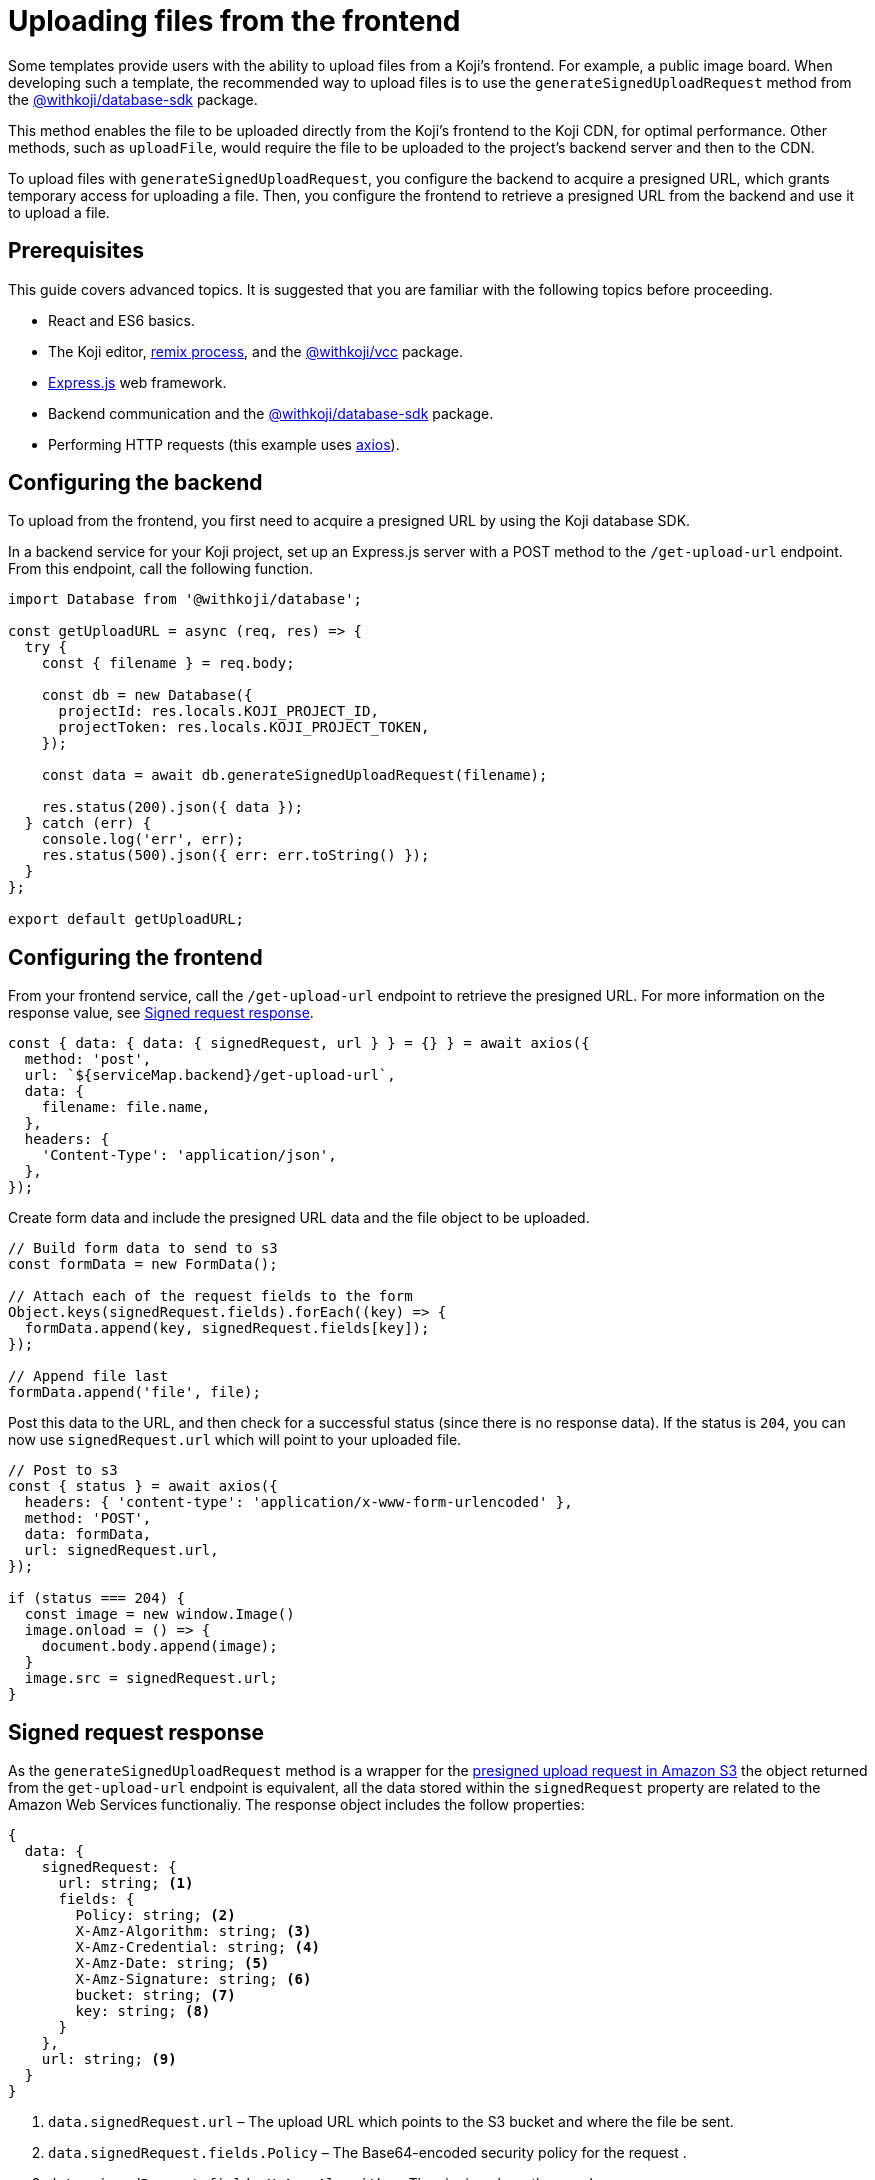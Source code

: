 = Uploading files from the frontend
:page-slug: frontend-uploading
:page-description: How to enable users to upload files to the CDN from a Koji's frontend.

Some templates provide users with the ability to upload files from a Koji’s frontend.
For example, a public image board.
When developing such a template, the recommended way to upload files is to use the `generateSignedUploadRequest` method from the <<withkoji-database-package#.generateSignedUploadRequest, @withkoji/database-sdk>> package.

This method enables the file to be uploaded directly from the Koji’s frontend to the Koji CDN, for optimal performance.
Other methods, such as `uploadFile`, would require the file to be uploaded to the project’s backend server and then to the CDN.

To upload files with `generateSignedUploadRequest`, you configure the backend to acquire a presigned URL, which grants temporary access for uploading a file.
Then, you configure the frontend to retrieve a presigned URL from the backend and use it to upload a file.

== Prerequisites

This guide covers advanced topics.
It is suggested that you are familiar with the following topics before proceeding.

* React and ES6 basics.
* The Koji editor, <<instant-remixing#, remix process>>, and the <<withkoji-vcc-package,@withkoji/vcc>> package.
* https://expressjs.com/[Express.js] web framework.
* Backend communication and the <<withkoji-database-package,@withkoji/database-sdk>> package.
* Performing HTTP requests (this example uses https://github.com/axios/axios[axios]).

== Configuring the backend

To upload from the frontend, you first need to acquire a presigned URL by using the Koji database SDK.

In a backend service for your Koji project, set up an Express.js server with a POST method to the `/get-upload-url` endpoint.
From this endpoint, call the following function.

[source, javascript]
----
import Database from '@withkoji/database';

const getUploadURL = async (req, res) => {
  try {
    const { filename } = req.body;

    const db = new Database({
      projectId: res.locals.KOJI_PROJECT_ID,
      projectToken: res.locals.KOJI_PROJECT_TOKEN,
    });

    const data = await db.generateSignedUploadRequest(filename);

    res.status(200).json({ data });
  } catch (err) {
    console.log('err', err);
    res.status(500).json({ err: err.toString() });
  }
};

export default getUploadURL;
----

== Configuring the frontend

From your frontend service, call the `/get-upload-url` endpoint to retrieve the presigned URL.
For more information on the response value, see <<#_signed_request_response>>.

[source,javascript]
----
const { data: { data: { signedRequest, url } } = {} } = await axios({
  method: 'post',
  url: `${serviceMap.backend}/get-upload-url`,
  data: {
    filename: file.name,
  },
  headers: {
    'Content-Type': 'application/json',
  },
});
----

Create form data and include the presigned URL data and the file object to be uploaded.

[source,javascript]
----
// Build form data to send to s3
const formData = new FormData();

// Attach each of the request fields to the form
Object.keys(signedRequest.fields).forEach((key) => {
  formData.append(key, signedRequest.fields[key]);
});

// Append file last
formData.append('file', file);
----

Post this data to the URL, and then check for a successful status (since there is no response data).
If the status is `204`, you can now use `signedRequest.url` which will point to your uploaded file.

[source,javascript]
----
// Post to s3
const { status } = await axios({
  headers: { 'content-type': 'application/x-www-form-urlencoded' },
  method: 'POST',
  data: formData,
  url: signedRequest.url,
});

if (status === 204) {
  const image = new window.Image()
  image.onload = () => {
    document.body.append(image);
  }
  image.src = signedRequest.url;
}
----

== Signed request response

As the `generateSignedUploadRequest` method is a wrapper for the https://docs.aws.amazon.com/AmazonS3/latest/API/sigv4-authentication-HTTPPOST.html[presigned upload request in Amazon S3] the object returned from the `get-upload-url` endpoint is equivalent, all the data stored within the `signedRequest` property are related to the Amazon Web Services functionaliy.
The response object includes the follow properties:

[source, javascript]
----
{
  data: {
    signedRequest: {
      url: string; <1>
      fields: {
        Policy: string; <2>
        X-Amz-Algorithm: string; <3>
        X-Amz-Credential: string; <4>
        X-Amz-Date: string; <5>
        X-Amz-Signature: string; <6>
        bucket: string; <7>
        key: string; <8>
      }
    },
    url: string; <9>
  }
}
----
<1> `data.signedRequest.url` – The upload URL which points to the S3 bucket and where the file be sent.
<2> `data.signedRequest.fields.Policy` – The Base64-encoded security policy for the request .
<3> `data.signedRequest.fields.X-Amz-Algorithm` – The signing algoruthm used.
<4> `data.signedRequest.fields.X-Amz-Credential` – The Amazon scope credentials used to sign this URL.
<5> `data.signedRequest.fields.X-Amz-Date` – The ISO8601 formatted date of when the URL was signed.
<6> `data.signedRequest.fields.X-Amz-Signature` – The HMAC-SHA256 hash of the Amazon security policy.
<7> `data.signedRequest.fields.bucket` – The Amazon S3 bucket name.
<8> `data.signedRequest.fields.key` – The Amazon S3 object key.
<9> `data.url` – The destination URL, the file will be accessible via this URL once uploaded.
